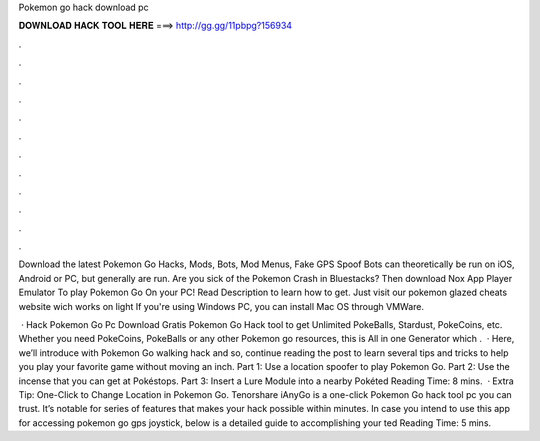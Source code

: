Pokemon go hack download pc



𝐃𝐎𝐖𝐍𝐋𝐎𝐀𝐃 𝐇𝐀𝐂𝐊 𝐓𝐎𝐎𝐋 𝐇𝐄𝐑𝐄 ===> http://gg.gg/11pbpg?156934



.



.



.



.



.



.



.



.



.



.



.



.

Download the latest Pokemon Go Hacks, Mods, Bots, Mod Menus, Fake GPS Spoof Bots can theoretically be run on iOS, Android or PC, but generally are run. Are you sick of the Pokemon Crash in Bluestacks? Then download Nox App Player Emulator To play Pokemon Go On your PC! Read Description to learn how to get. Just visit our pokemon glazed cheats website wich works on light If you're using Windows PC, you can install Mac OS through VMWare.

 · Hack Pokemon Go Pc Download Gratis Pokemon Go Hack tool to get Unlimited PokeBalls, Stardust, PokeCoins, etc. Whether you need PokeCoins, PokeBalls or any other Pokemon go resources, this is All in one Generator which .  · Here, we’ll introduce with Pokemon Go walking hack and so, continue reading the post to learn several tips and tricks to help you play your favorite game without moving an inch. Part 1: Use a location spoofer to play Pokemon Go. Part 2: Use the incense that you can get at Pokéstops. Part 3: Insert a Lure Module into a nearby Pokéted Reading Time: 8 mins.  · Extra Tip: One-Click to Change Location in Pokemon Go. Tenorshare iAnyGo is a one-click Pokemon Go hack tool pc you can trust. It’s notable for series of features that makes your hack possible within minutes. In case you intend to use this app for accessing pokemon go gps joystick, below is a detailed guide to accomplishing your ted Reading Time: 5 mins.

